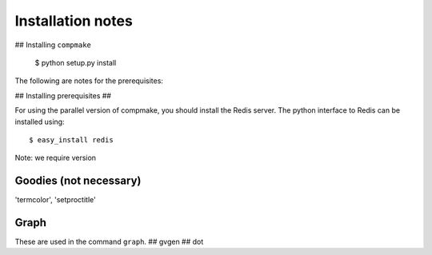 Installation notes
==================

## Installing ``compmake``

	$ python setup.py install


The following are notes for the prerequisites:

## Installing prerequisites ##

For using the parallel version of compmake, you
should install the Redis server. The python interface to Redis can be installed using::

	$ easy_install redis

Note: we require version


Goodies (not necessary)
-------
'termcolor', 'setproctitle'

Graph
-------
These are used in the command ``graph``.
## gvgen
## dot


